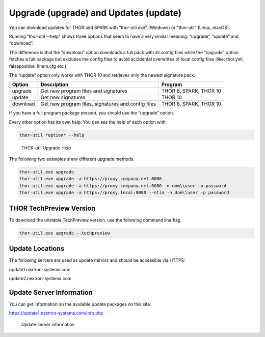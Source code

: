 .. role:: raw-html-m2r(raw)
   :format: html

Upgrade (upgrade) and Updates (update)
======================================

You can download updates for THOR and SPARK with “thor-util.exe”
(Windows) or “thor-util” (Linux, macOS).

Running “thor-util --help” shows three options that seem to have a very
similar meaning: “upgrade”, “update” and “download”.

The difference is that the “download” option downloads a full pack with
all config files while the “upgrade” option fetches a full package but
excludes the config files to avoid accidental overwrites of local config
files (like: thor.yml, falsepositive\_filters.cfg etc.).

The “update” option only works with THOR 10 and retrieves only the
newest signature pack.

+------------+------------------------------------------------------+--------------------------+
| Option     | ­­­Description                                       | Program                  |
+============+======================================================+==========================+
| upgrade    | Get new program files and signatures                 | THOR 8, SPARK, THOR 10   |
+------------+------------------------------------------------------+--------------------------+
| update     | Get new signatures                                   | THOR 10                  |
+------------+------------------------------------------------------+--------------------------+
| download   | Get new program files, signatures and config files   | THOR 8, SPARK, THOR 10   |
+------------+------------------------------------------------------+--------------------------+

If you have a full program package present, you should use the “upgrade”
option.

Every other option has its own help. You can see the help of each option
with

.. code:: bash
   
   thor-util *option* --help

.. figure:: ../images/image2.png
   :target: ../_images/image2.png
   :alt: THOR Util Upgrade Help

   THOR-util Upgrade Help

The following two examples show different upgrade methods.

.. code:: batch
   
   thor-util.exe upgrade
   thor-util.exe upgrade -a https://proxy.company.net:8080
   thor-util.exe upgrade -a https://proxy.company.net:8080 -n dom\\user -p password
   thor-util.exe upgrade -a https://proxy.local:8080 --ntlm -n dom\\user -p password

THOR TechPreview Version
------------------------

To download the unstable TechPreview version, use the following command
line flag.

.. code:: batch
   
   thor-util.exe upgrade --techpreview 

Update Locations
----------------

The following servers are used as update mirrors and should be
accessible via HTTPS:

update1.nextron-systems.com

update2.nextron-systems.com

Update Server Information
-------------------------

You can get information on the available update packages on this site:

https://update1.nextron-systems.com/info.php

.. figure:: ../images/image3.png
   :target: ../_images/image3.png
   :alt: Update server information

   Update server information

